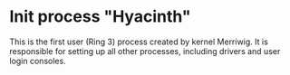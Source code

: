 * Init process "Hyacinth"

This is the first user (Ring 3) process created by kernel Merriwig.
It is responsible for setting up all other processes, including
drivers and user login consoles.

